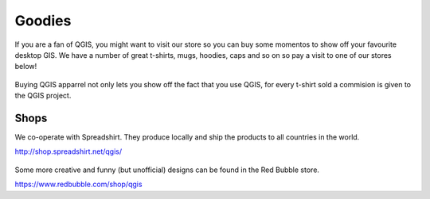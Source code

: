 .. _QGIS-shop:

Goodies
=======

If you are a fan of QGIS, you might want to visit our store so you can buy 
some momentos to show off your favourite desktop GIS. We have a number of
great t-shirts, mugs, hoodies, caps and so on so pay a visit to one of our
stores below!

.. figure:: /static/site/about/images/shop_mug_2017.png
   :alt: QGIS mugs
   :width: 120 px
   :align: center

Buying QGIS apparrel not only lets you show off the fact that you use QGIS,
for every t-shirt sold a commision is given to the QGIS project.

.. figure:: /static/site/about/images/shop_tshirt_2017.png
   :alt: QGIS tshirt
   :width: 120 px
   :align: center

Shops
-----

We co-operate with Spreadshirt. They produce locally and ship the products to all countries
in the world.

http://shop.spreadshirt.net/qgis/

.. figure:: /static/site/about/images/shop_hoodie_2017.png
   :alt: QGIS Hoodie
   :width: 120 px
   :align: center

Some more creative and funny (but unofficial) designs can be found in the Red Bubble store.

https://www.redbubble.com/shop/qgis

